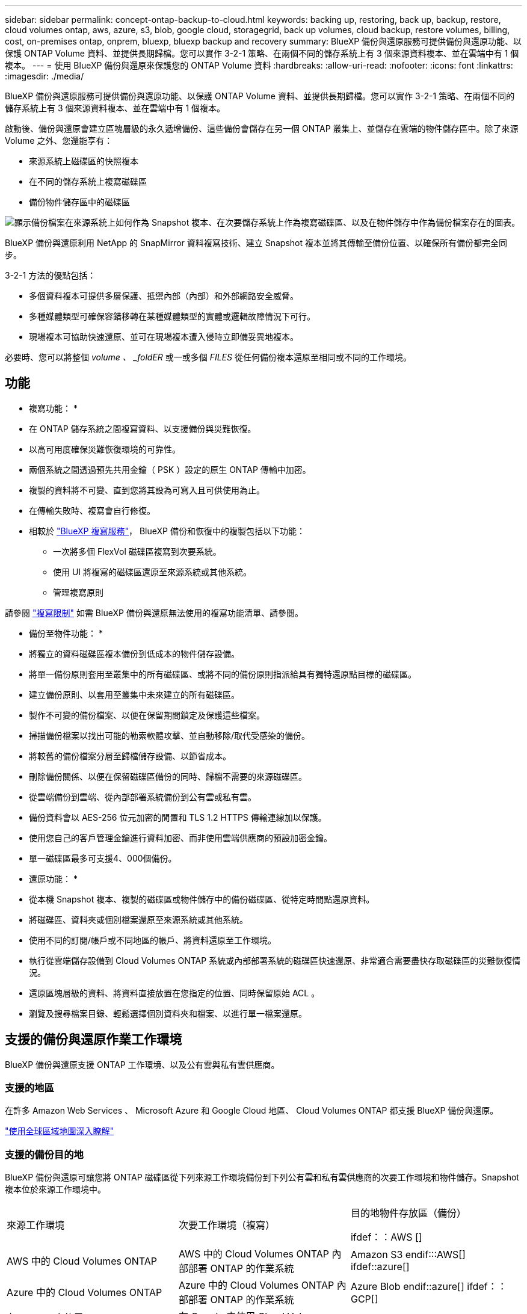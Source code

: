---
sidebar: sidebar 
permalink: concept-ontap-backup-to-cloud.html 
keywords: backing up, restoring, back up, backup, restore, cloud volumes ontap, aws, azure, s3, blob, google cloud, storagegrid, back up volumes, cloud backup, restore volumes, billing, cost, on-premises ontap, onprem, bluexp, bluexp backup and recovery 
summary: BlueXP 備份與還原服務可提供備份與還原功能、以保護 ONTAP Volume 資料、並提供長期歸檔。您可以實作 3-2-1 策略、在兩個不同的儲存系統上有 3 個來源資料複本、並在雲端中有 1 個複本。 
---
= 使用 BlueXP 備份與還原來保護您的 ONTAP Volume 資料
:hardbreaks:
:allow-uri-read: 
:nofooter: 
:icons: font
:linkattrs: 
:imagesdir: ./media/


[role="lead"]
BlueXP 備份與還原服務可提供備份與還原功能、以保護 ONTAP Volume 資料、並提供長期歸檔。您可以實作 3-2-1 策略、在兩個不同的儲存系統上有 3 個來源資料複本、並在雲端中有 1 個複本。

啟動後、備份與還原會建立區塊層級的永久遞增備份、這些備份會儲存在另一個 ONTAP 叢集上、並儲存在雲端的物件儲存區中。除了來源 Volume 之外、您還能享有：

* 來源系統上磁碟區的快照複本
* 在不同的儲存系統上複寫磁碟區
* 備份物件儲存區中的磁碟區


image:diagram-321-overview-mkt.png["顯示備份檔案在來源系統上如何作為 Snapshot 複本、在次要儲存系統上作為複寫磁碟區、以及在物件儲存中作為備份檔案存在的圖表。"]

BlueXP 備份與還原利用 NetApp 的 SnapMirror 資料複寫技術、建立 Snapshot 複本並將其傳輸至備份位置、以確保所有備份都完全同步。

3-2-1 方法的優點包括：

* 多個資料複本可提供多層保護、抵禦內部（內部）和外部網路安全威脅。
* 多種媒體類型可確保容錯移轉在某種媒體類型的實體或邏輯故障情況下可行。
* 現場複本可協助快速還原、並可在現場複本遭入侵時立即備妥異地複本。


必要時、您可以將整個 _volume 、 _foldER_ 或一或多個 _FILES_ 從任何備份複本還原至相同或不同的工作環境。



== 功能

* 複寫功能： *

* 在 ONTAP 儲存系統之間複寫資料、以支援備份與災難恢復。
* 以高可用度確保災難恢復環境的可靠性。
* 兩個系統之間透過預先共用金鑰（ PSK ）設定的原生 ONTAP 傳輸中加密。
* 複製的資料將不可變、直到您將其設為可寫入且可供使用為止。
* 在傳輸失敗時、複寫會自行修復。
* 相較於 https://docs.netapp.com/us-en/bluexp-replication/index.html["BlueXP 複寫服務"^]， BlueXP 備份和恢復中的複製包括以下功能：
+
** 一次將多個 FlexVol 磁碟區複寫到次要系統。
** 使用 UI 將複寫的磁碟區還原至來源系統或其他系統。
** 管理複寫原則




請參閱 link:reference-limitations.html#replication-limitations["複寫限制"] 如需 BlueXP 備份與還原無法使用的複寫功能清單、請參閱。

* 備份至物件功能： *

* 將獨立的資料磁碟區複本備份到低成本的物件儲存設備。
* 將單一備份原則套用至叢集中的所有磁碟區、或將不同的備份原則指派給具有獨特還原點目標的磁碟區。
* 建立備份原則、以套用至叢集中未來建立的所有磁碟區。
* 製作不可變的備份檔案、以便在保留期間鎖定及保護這些檔案。
* 掃描備份檔案以找出可能的勒索軟體攻擊、並自動移除/取代受感染的備份。
* 將較舊的備份檔案分層至歸檔儲存設備、以節省成本。
* 刪除備份關係、以便在保留磁碟區備份的同時、歸檔不需要的來源磁碟區。
* 從雲端備份到雲端、從內部部署系統備份到公有雲或私有雲。
* 備份資料會以 AES-256 位元加密的閒置和 TLS 1.2 HTTPS 傳輸連線加以保護。
* 使用您自己的客戶管理金鑰進行資料加密、而非使用雲端供應商的預設加密金鑰。
* 單一磁碟區最多可支援4、000個備份。


* 還原功能： *

* 從本機 Snapshot 複本、複製的磁碟區或物件儲存中的備份磁碟區、從特定時間點還原資料。
* 將磁碟區、資料夾或個別檔案還原至來源系統或其他系統。
* 使用不同的訂閱/帳戶或不同地區的帳戶、將資料還原至工作環境。
* 執行從雲端儲存設備到 Cloud Volumes ONTAP 系統或內部部署系統的磁碟區快速還原、非常適合需要盡快存取磁碟區的災難恢復情況。
* 還原區塊層級的資料、將資料直接放置在您指定的位置、同時保留原始 ACL 。
* 瀏覽及搜尋檔案目錄、輕鬆選擇個別資料夾和檔案、以進行單一檔案還原。




== 支援的備份與還原作業工作環境

BlueXP 備份與還原支援 ONTAP 工作環境、以及公有雲與私有雲供應商。



=== 支援的地區

在許多 Amazon Web Services 、 Microsoft Azure 和 Google Cloud 地區、 Cloud Volumes ONTAP 都支援 BlueXP 備份與還原。

https://bluexp.netapp.com/cloud-volumes-global-regions?__hstc=177456119.0da05194dc19e7d38fcb4a4d94f105bc.1583956311718.1592507347473.1592829225079.52&__hssc=177456119.1.1592838591096&__hsfp=76784061&hsCtaTracking=c082a886-e2e2-4ef0-8ef2-89061b2b1955%7Cd07def13-e88c-40a0-b2a1-23b3b4e7a6e7#cvo["使用全球區域地圖深入瞭解"^]



=== 支援的備份目的地

BlueXP 備份與還原可讓您將 ONTAP 磁碟區從下列來源工作環境備份到下列公有雲和私有雲供應商的次要工作環境和物件儲存。Snapshot 複本位於來源工作環境中。

[cols="33,33,33"]
|===
| 來源工作環境 | 次要工作環境（複寫） | 目的地物件存放區（備份）


ifdef：：AWS [] 


| AWS 中的 Cloud Volumes ONTAP | AWS 中的 Cloud Volumes ONTAP
內部部署 ONTAP 的作業系統 | Amazon S3 endif:::AWS[] ifdef::azure[] 


| Azure 中的 Cloud Volumes ONTAP | Azure 中的 Cloud Volumes ONTAP
內部部署 ONTAP 的作業系統 | Azure Blob endif::azure[] ifdef：：GCP[] 


| 在 Google 中使用 Cloud Volumes ONTAP | 在 Google 中使用 Cloud Volumes ONTAP
內部部署 ONTAP 的作業系統 | Google Cloud Storage endif..:GCP[] 


| 內部部署 ONTAP 的作業系統 | Cloud Volumes ONTAP
內部部署 ONTAP 的作業系統 | ifdef：：AWS []

Amazon S3

endif::AWS []


ifdef：：azure[]

Azure Blob

endif::azure[]


ifdef ：： GCP[]

Google Cloud Storage

endif::GCP[]

NetApp StorageGRID
SS3 ONTAP 
|===


=== 支援的還原目的地

您可以將 ONTAP 資料從位於次要工作環境（複寫磁碟區）或物件儲存（備份檔案）中的備份檔案還原至下列工作環境。Snapshot 複本位於來源工作環境中、只能還原至相同的系統。

[cols="33,33,33"]
|===
2+| 備份檔案位置 | 目的地工作環境 


| * 物件存放區（備份） * | * 次系統（複寫） * | ifdef::aws[] 


| Amazon S3 | AWS 中的 Cloud Volumes ONTAP
內部部署 ONTAP 的作業系統 | AWS內部部署的不全系統endif::AWS [] ifdef:azure[] Cloud Volumes ONTAP ONTAP 


| Azure Blob | Azure 中的 Cloud Volumes ONTAP
內部部署 ONTAP 的作業系統 | Azure內部部署的系統中的資料：：azure[] ifdef：：Cloud Volumes ONTAP ONTAP GCP[] 


| Google Cloud Storage | 在 Google 中使用 Cloud Volumes ONTAP
內部部署 ONTAP 的作業系統 | 在Google內部部署中的系統資訊：Cloud Volumes ONTAP ONTAP GCP[] 


| NetApp StorageGRID | 內部部署 ONTAP 的作業系統
Cloud Volumes ONTAP | 內部部署 ONTAP 的作業系統 


| SS3 ONTAP | 內部部署 ONTAP 的作業系統
Cloud Volumes ONTAP | 內部部署 ONTAP 的作業系統 
|===
請注意、「內部部署ONTAP 的功能系統」的參考資料包括FAS 了功能性的功能、包括了功能性的功能、包括了功能性的功能、AFF 功能性的功能、以及ONTAP Select 功能



== 支援的磁碟區

BlueXP 備份與還原支援下列類型的磁碟區：

* 可讀寫的磁碟區FlexVol
* 不含更新版本的ONTAP FlexGroup
* 《企業版》（需使用更新版本的版本）SnapLock ONTAP
* SnapMirror資料保護（DP）目的地磁碟區


請參閱的章節 link:reference-limitations.html#backup-to-object-limitations["備份與還原限制"] 以瞭解其他需求與限制。



== 成本

使用 BlueXP 備份與還原搭配 ONTAP 系統的相關成本有兩種類型：資源費用與服務費用。這兩項費用都是用於備份至服務的物件部分。

建立 Snapshot 複本或複寫磁碟區不需付費、但儲存 Snapshot 複本和複寫磁碟區所需的磁碟空間除外。

* 資源費用 *

資源費用會支付給雲端供應商、用於物件儲存容量、以及將備份檔案寫入和讀取至雲端。

* 對於備份至物件儲存、您需要支付雲端供應商的物件儲存成本。
+
由於 BlueXP 備份與還原可保留來源 Volume 的儲存效率、因此您必須支付雲端供應商的物件儲存成本、以獲得資料後的 ONTAP 效率（在套用重複資料刪除與壓縮之後、資料量會減少）。

* 若要使用「搜尋與還原」還原資料、某些資源會由您的雲端供應商進行資源配置、而且每個TiB的成本會與搜尋要求所掃描的資料量有關。（瀏覽與還原不需要這些資源。）
+
ifdef::aws[]

+
** 在AWS中、 https://aws.amazon.com/athena/faqs/["Amazon Athena"^] 和 https://aws.amazon.com/glue/faqs/["AWS黏著劑"^] 資源部署在新的S3儲存區。
+
endif::aws[]



+
ifdef::azure[]

+
** 在Azure中 https://azure.microsoft.com/en-us/services/synapse-analytics/?&ef_id=EAIaIQobChMI46_bxcWZ-QIVjtiGCh2CfwCsEAAYASAAEgKwjvD_BwE:G:s&OCID=AIDcmm5edswduu_SEM_EAIaIQobChMI46_bxcWZ-QIVjtiGCh2CfwCsEAAYASAAEgKwjvD_BwE:G:s&gclid=EAIaIQobChMI46_bxcWZ-QIVjtiGCh2CfwCsEAAYASAAEgKwjvD_BwE["Azure Synapse工作區"^] 和 https://azure.microsoft.com/en-us/services/storage/data-lake-storage/?&ef_id=EAIaIQobChMIuYz0qsaZ-QIVUDizAB1EmACvEAAYASAAEgJH5fD_BwE:G:s&OCID=AIDcmm5edswduu_SEM_EAIaIQobChMIuYz0qsaZ-QIVUDizAB1EmACvEAAYASAAEgJH5fD_BwE:G:s&gclid=EAIaIQobChMIuYz0qsaZ-QIVUDizAB1EmACvEAAYASAAEgJH5fD_BwE["Azure Data Lake儲存設備"^] 可在您的儲存帳戶中進行資源配置、以儲存及分析您的資料。
+
endif::azure[]





ifdef::gcp[]

* 在Google中、部署了新的儲存庫、以及 https://cloud.google.com/bigquery["Google Cloud BigQuery服務"^] 在帳戶/專案層級上進行資源配置。


endif::gcp[]

* 如果您計畫從已移至歸檔物件儲存區的備份檔案還原 Volume 資料、則雲端供應商會收取額外的每 GiB 擷取費用和每項要求費用。
* 如果您計畫在還原磁碟區資料的過程中掃描備份檔案以取得勒索軟體（如果您已為雲端備份啟用 DataLock 和勒索軟體保護功能）、那麼您也會從雲端供應商處獲得額外的出口成本。


* 服務費用 *

服務費用是支付給 NetApp 的、同時涵蓋 _ 建立 _ 備份到物件儲存設備的成本、以及 _ 還原 _ 磁碟區或檔案的成本。您只需支付物件儲存中所保護的資料、這是由備份到物件儲存的 ONTAP 磁碟區的來源邏輯使用容量（ _ 之前 _ ONTAP 效率）所計算得出。此容量也稱為前端TB（FTB）。

有三種方式可以支付備份服務的費用。第一個選項是向雲端供應商訂閱、讓您每月付費。第二種選擇是取得年度合約。第三種選擇是直接向NetApp購買授權。閱讀 <<授權,授權>> 章節以取得詳細資料。



== 授權

BlueXP 備份與還原功能適用於下列使用模式：

* * BYOL*：向NetApp購買的授權、可與任何雲端供應商搭配使用。
* * PAYGO*：每小時向雲端供應商的市場訂購一次。
* *年度*：雲端供應商市場的年度合約。


備份授權僅適用於從物件儲存設備進行備份與還原。建立 Snapshot 複本和複寫磁碟區不需要授權。



=== 請自帶授權

BYOL 以 1 TiB 為單位、以條款為基礎（ 1 、 2 或 3 年） _ 和 _ 容量為基礎。您向NetApp支付一段時間使用服務費用、例如1年、如果容量上限為10 TiB。

您會在 BlueXP 數位錢包頁面中輸入序號、以啟用服務。達到任一限制時、您都需要續約授權。備份BYOL授權適用於與相關聯的所有來源系統 https://docs.netapp.com/us-en/bluexp-setup-admin/concept-netapp-accounts.html["BlueXP帳戶"^]。

link:task-licensing-cloud-backup.html#use-a-bluexp-backup-and-recovery-byol-license["瞭解如何管理BYOL授權"]。



=== 隨用隨付訂閱

BlueXP 備份與還原以隨用隨付模式提供消費型授權。透過雲端供應商的市場訂閱之後、您只需支付每GiB的備份資料費用、無需預付任何款項。您的雲端供應商會透過每月帳單向您收費。

link:task-licensing-cloud-backup.html#use-a-bluexp-backup-and-recovery-paygo-subscription["瞭解如何設定隨用隨付訂閱"]。

請注意、當您初次訂閱PAYGO時、即可享有30天的免費試用期。



=== 年度合約

ifdef::aws[]

使用 AWS 時、每年有兩份合約可供 1 、 2 或 3 年期使用：

* 「雲端備份」計畫、可讓您備份Cloud Volumes ONTAP 內部部署ONTAP 的支援資料。
* 「 CVO 專業人員」計畫、可讓您將 Cloud Volumes ONTAP 和 BlueXP 備份與還原作業結合在一起。這包括Cloud Volumes ONTAP 不受限制地備份此授權所收取的所有數量（備份容量不計入授權）。


endif::aws[]

ifdef::azure[]

使用 Azure 時、我們提供兩份年度合約、期限為 1 、 2 或 3 年：

* 「雲端備份」計畫、可讓您備份Cloud Volumes ONTAP 內部部署ONTAP 的支援資料。
* 「 CVO 專業人員」計畫、可讓您將 Cloud Volumes ONTAP 和 BlueXP 備份與還原作業結合在一起。這包括Cloud Volumes ONTAP 不受限制地備份此授權所收取的所有數量（備份容量不計入授權）。


endif::azure[]

ifdef::gcp[]

使用 GCP 時、您可以向 NetApp 申請私人優惠、然後在 BlueXP 備份與恢復啟動期間從 Google Cloud Marketplace 訂閱時、選擇方案。

endif::gcp[]

link:task-licensing-cloud-backup.html#use-an-annual-contract["瞭解如何設定年度合約"]。



== BlueXP 備份與還原的運作方式

當您在 Cloud Volumes ONTAP 或內部部署 ONTAP 系統上啟用 BlueXP 備份與還原時、服務會執行資料的完整備份。在初始備份之後、所有其他備份都是遞增的、這表示只會備份變更的區塊和新的區塊。如此可將網路流量維持在最低。備份至物件儲存設備是建立在的上方 https://docs.netapp.com/us-en/ontap/concepts/snapmirror-cloud-backups-object-store-concept.html["NetApp SnapMirror雲端技術"^]。


CAUTION: 直接從雲端供應商環境執行的任何管理或變更雲端備份檔案的動作、都可能損毀檔案、導致組態不受支援。

下圖顯示每個元件之間的關係：

image:diagram-backup-recovery-general.png["顯示 BlueXP 備份與還原如何與來源系統上的磁碟區、以及複寫磁碟區和備份檔案所在的次要儲存系統和目的地物件儲存區進行通訊的圖表。"]

此圖顯示正在複寫到 Cloud Volumes ONTAP 系統的磁碟區、但也可以將磁碟區複寫到內部部署的 ONTAP 系統。



=== 備份所在位置

根據備份類型、備份位於不同位置：

* _Snapshot copies _ 位於來源工作環境中的來源磁碟區上。
* _ 複寫磁碟區 _ 位於次要儲存系統 - Cloud Volumes ONTAP 或內部部署 ONTAP 系統。
* 備份複本 _ 儲存在 BlueXP 在雲端帳戶中建立的物件存放區中。每個叢集/工作環境都有一個物件存放區、而BlueXP會將物件存放區命名如下：「NetApp-backup-clusteruuid」。請勿刪除此物件存放區。


ifdef::aws[]

+
** 在 AWS 中、 BlueXP 會啟用 https://docs.aws.amazon.com/AmazonS3/latest/dev/access-control-block-public-access.html["Amazon S3 封鎖公共存取功能"^] 在 S3 儲存桶上。

endif::aws[]

ifdef::azure[]

+
** 在 Azure 中、 BlueXP 使用新的或現有的資源群組、並在 Blob 容器中設有儲存帳戶。藍圖 https://docs.microsoft.com/en-us/azure/storage/blobs/anonymous-read-access-prevent["封鎖對Blob資料的公開存取"] 依預設。

endif::azure[]

ifdef::gcp[]

+
** 在 GCP 中、 BlueXP 使用一個新的或現有的專案、其中有 Google Cloud Storage 貯體的儲存帳戶。

endif::gcp[]

+
** 在 StorageGRID 中、 BlueXP 使用現有的 S3 儲存區租戶帳戶。

+
** 在 ONTAP S3 中、 BlueXP 使用現有的使用者帳戶來處理 S3 儲存區。

如果您想要在未來變更叢集的目的地物件存放區、則必須進行變更 link:task-manage-backups-ontap.html#unregister-bluexp-backup-and-recovery-for-a-working-environment["取消註冊工作環境的 BlueXP 備份與還原"^]然後使用新的雲端供應商資訊來啟用 BlueXP 備份與還原。



=== 可自訂的備份排程和保留設定

當您為工作環境啟用 BlueXP 備份與還原時、您最初選取的所有磁碟區都會使用您選取的原則進行備份。您可以為 Snapshot 複本、複寫的磁碟區和備份檔案選取個別的原則。如果您想要將不同的備份原則指派給具有不同恢復點目標（ RPO ）的特定磁碟區、您可以為該叢集建立其他原則、並在 BlueXP 備份與還原啟動之後、將這些原則指派給其他磁碟區。

您可以選擇每小時、每日、每週、每月及每年備份所有磁碟區的組合。若要備份至物件、您也可以選擇系統定義的其中一項原則、提供 3 個月、 1 年及 7 年的備份與保留。您在叢集上使用ONTAP 「支援系統管理程式」或ONTAP 「支援服務」CLI建立的備份保護原則也會顯示為選項。這包括使用自訂SnapMirror標籤建立的原則。


NOTE: 套用至磁碟區的 Snapshot 原則必須有您在複寫原則和備份至物件原則中使用的其中一個標籤。如果找不到相符的標籤、則不會建立備份檔案。例如、如果您想要建立「每週」複寫的磁碟區和備份檔案、則必須使用「 Snapshot 」原則來建立「每週」 Snapshot 複本。

一旦您達到某個類別或間隔的備份數量上限、舊備份就會移除、因此您永遠都能擁有最新的備份（因此過時的備份不會繼續佔用空間）。

請參閱 link:concept-cloud-backup-policies.html["備份排程"^] 如需可用排程選項的詳細資訊、請參閱。

請注意、您可以 link:task-manage-backups-ontap.html#create-a-manual-volume-backup-at-any-time["建立磁碟區的隨需備份"] 除了從排程備份所建立的備份檔案之外、您也可以隨時從備份儀表板取得這些檔案。


TIP: 資料保護磁碟區備份的保留期間與來源SnapMirror關係中所定義的相同。如果需要、您可以使用 API 進行變更。



=== 備份檔案保護設定

如果您的叢集使用的是 ONTAP 9.11.1 或更新版本、您可以保護物件儲存設備中的備份、避免遭到刪除和勒索軟體攻擊。每個備份原則都提供_DataLock和勒索軟體Protection的區段、可在特定時間段（_保留期間_）內套用至備份檔案。

* _DataLock_可保護您的備份檔案、避免遭到修改或刪除。
* _勒索 軟體保護_會掃描您的備份檔案、尋找建立備份檔案時、以及從備份檔案還原資料時、勒索軟體攻擊的證據。


預設會啟用排程的勒索軟體保護掃描。掃描頻率的預設設定為 7 天。只有最新的 Snapshot 複本才會執行掃描。您可以停用排程掃描、以降低成本。您可以使用「進階設定」頁面上的選項、在最新的 Snapshot 複本上啟用或停用排程的勒索軟體掃描。如果啟用、預設會每週執行掃描。您可以將排程變更為天或週、或停用、節省成本。

備份保留期間與備份排程保留期間相同、加上14天。例如、使用_5_份複本的每週備份會鎖定每個備份檔案5週。_每月_備份加上_6_份複本、將會鎖定每個備份檔案6個月。

當您的備份目的地是Amazon S3、Azure Blob或NetApp StorageGRID 時、目前可提供支援。其他儲存供應商目的地將會新增至未來版本。

如需詳細資訊、請參閱以下資訊：

* link:concept-cloud-backup-policies.html#datalock-and-ransomware-protection-options["DataLock 和勒索軟體保護的運作方式"]。
* link:task-manage-backup-settings-ontap.html["如何在「進階設定」頁面中更新勒索軟體保護選項"]。



TIP: 如果您要將備份分層至歸檔儲存設備、則無法啟用DataLock。



=== 舊備份檔案的歸檔儲存設備

使用特定雲端儲存設備時、您可以在一定天數後、將舊的備份檔案移至較便宜的儲存類別/存取層。您也可以選擇立即將備份檔案傳送至歸檔儲存設備、而無需寫入標準雲端儲存設備。請注意、如果您已啟用DataLock、則無法使用歸檔儲存設備。

ifdef::aws[]

* 在AWS中、備份是從_Standard_儲存類別開始、30天後轉換至_Standard-in頻繁 存取_儲存類別。
+
如果您的叢集使用的是 ONTAP 9.10.1 或更新版本、您可以選擇在特定天數後、將舊備份分層儲存至 BlueXP 備份與還原 UI 中的 _S3 Glacier 或 _S3 Glacier Deep Archive_ 儲存設備、以進一步最佳化成本。 link:reference-aws-backup-tiers.html["深入瞭解AWS歸檔儲存設備"^]。



endif::aws[]

ifdef::azure[]

* 在Azure中、備份會與_cool存取層建立關聯。
+
如果您的叢集使用的是 ONTAP 9.10.1 或更新版本、您可以選擇在特定天數後、將舊備份分層儲存至 BlueXP 備份與還原 UI 中的 _Azure Archive_ 儲存設備、以進一步最佳化成本。 link:reference-azure-backup-tiers.html["深入瞭解Azure歸檔儲存設備"^]。



endif::azure[]

ifdef::gcp[]

* 在 GCP 中、備份會與 _Standard_ 儲存類別相關聯。
+
如果您的叢集使用的是 ONTAP 9.12.1 或更新版本、您可以選擇在特定天數後、將舊備份分層儲存至 BlueXP 備份與還原 UI 中的 _Archive_ 儲存設備、以進一步最佳化成本。 link:reference-google-backup-tiers.html["深入瞭解Google歸檔儲存設備"^]。



endif::gcp[]

* 在本產品中、備份會與_Standard_儲存類別相關聯。StorageGRID
+
如果您的內部叢集使用ONTAP 的是更新版本的版本號、StorageGRID 而您的支援系統使用的是11.4或更新版本、您可以在特定天數後、將舊版備份檔案歸檔至公有雲歸檔儲存設備。目前支援AWS S3 Glacier / S3 Glacier Deep歸檔或Azure歸檔儲存層。 link:task-backup-onprem-private-cloud.html#prepare-to-archive-older-backup-files-to-public-cloud-storage["深入瞭解StorageGRID 如何從還原歸檔備份檔案"^]。



請參閱 link:concept-cloud-backup-policies.html#archival-storage-options["歸檔儲存設定"] 如需更多有關歸檔較舊備份檔案的詳細資訊、



== 分層原則考量FabricPool

當您要備份的磁碟區位於 FabricPool Aggregate 上、且該磁碟區具有指派的分層原則（而非）時、您需要注意某些事項 `none`：

* FabricPool階層式磁碟區的第一次備份需要讀取所有本機和所有階層式資料（從物件存放區）。備份作業不會「重新加熱」物件儲存中的冷資料階層。
+
這項作業可能會導致一次性增加從雲端供應商讀取資料的成本。

+
** 後續的備份是遞增的、不會產生這種影響。
** 如果在最初建立磁碟區時、將分層原則指派給該磁碟區、您將不會看到此問題。


* 在指派之前、請先考慮備份的影響 `all` 將原則分層到磁碟區。由於資料會立即分層、因此 BlueXP 備份與還原會從雲端層讀取資料、而非從本機層讀取資料。由於並行備份作業會共用通往雲端物件存放區的網路連結、因此如果網路資源飽和、可能會導致效能降低。在這種情況下、您可能想要主動設定多個網路介面（LIF）、以降低這類網路飽和程度。

